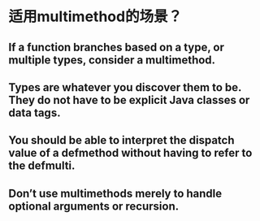 * 适用multimethod的场景？
** If a function branches based on a type, or multiple types, consider a multimethod.
** Types are whatever you discover them to be. They do not have to be explicit Java classes or data tags.
** You should be able to interpret the dispatch value of a defmethod without having to refer to the defmulti.
** Don’t use multimethods merely to handle optional arguments or recursion.